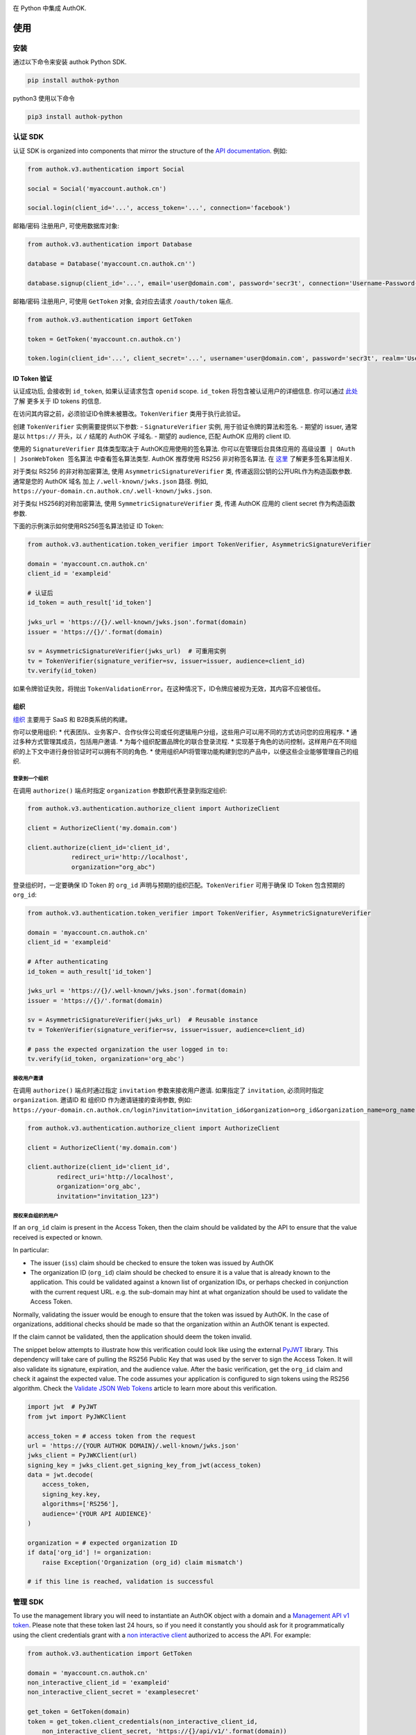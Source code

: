 |pypi| |build| |coverage| |license|

在 Python 中集成 AuthOK.

=====
使用
=====

************
安装
************

通过以下命令来安装 authok Python SDK.

.. code-block:: python

    pip install authok-python

python3 使用以下命令

.. code-block:: python

    pip3 install authok-python

******************
认证 SDK
******************

认证 SDK is organized into components that mirror the structure of the
`API documentation <https://docs.authok.cn/auth-api>`__.
例如:

.. code-block:: python

    from authok.v3.authentication import Social

    social = Social('myaccount.authok.cn')

    social.login(client_id='...', access_token='...', connection='facebook')


邮箱/密码 注册用户, 可使用数据库对象:

.. code-block:: python

    from authok.v3.authentication import Database

    database = Database('myaccount.cn.authok.cn'')

    database.signup(client_id='...', email='user@domain.com', password='secr3t', connection='Username-Password-Authentication')


邮箱/密码 注册用户, 可使用 ``GetToken`` 对象, 会对应去请求 ``/oauth/token`` 端点.

.. code-block:: python

    from authok.v3.authentication import GetToken

    token = GetToken('myaccount.cn.authok.cn')

    token.login(client_id='...', client_secret='...', username='user@domain.com', password='secr3t', realm='Username-Password-Authentication')


ID Token 验证
-------------------

认证成功后, 会接收到 ``id_token``, 如果认证请求包含 ``openid`` scope. ``id_token`` 将包含被认证用户的详细信息. 你可以通过 `此处 <https://docs.authok.cn/tokens/concepts/id-tokens>`__ 了解 更多关于 ID tokens 的信息.

在访问其内容之前，必须验证ID令牌未被篡改。``TokenVerifier`` 类用于执行此验证。

创建 ``TokenVerifier`` 实例需要提供以下参数:
- ``SignatureVerifier`` 实例, 用于验证令牌的算法和签名.
- 期望的 issuer, 通常是以 ``https://`` 开头，以 ``/`` 结尾的 AuthOK 子域名.
- 期望的 audience, 匹配 AuthOK 应用的 client ID.

使用的 ``SignatureVerifier`` 具体类型取决于 AuthOK应用使用的签名算法. 你可以在管理后台具体应用的 ``高级设置 | OAuth | JsonWebToken 签名算法`` 中查看签名算法类型. AuthOK 推荐使用 RS256 非对称签名算法. 在 `这里 <https://docs.authok.cn/tokens/signing-algorithms>`__ 了解更多签名算法相关.

对于类似 RS256 的非对称加密算法, 使用 ``AsymmetricSignatureVerifier`` 类, 传递返回公钥的公开URL作为构造函数参数. 通常是您的 AuthOK 域名 加上 ``/.well-known/jwks.json`` 路径. 例如, ``https://your-domain.cn.authok.cn/.well-known/jwks.json``.

对于类似 HS256的对称加密算法, 使用 ``SymmetricSignatureVerifier`` 类, 传递 AuthOK 应用的 client secret 作为构造函数参数.

下面的示例演示如何使用RS256签名算法验证 ID Token:

.. code-block:: python

    from authok.v3.authentication.token_verifier import TokenVerifier, AsymmetricSignatureVerifier

    domain = 'myaccount.cn.authok.cn'
    client_id = 'exampleid'

    # 认证后
    id_token = auth_result['id_token']

    jwks_url = 'https://{}/.well-known/jwks.json'.format(domain)
    issuer = 'https://{}/'.format(domain)

    sv = AsymmetricSignatureVerifier(jwks_url)  # 可重用实例
    tv = TokenVerifier(signature_verifier=sv, issuer=issuer, audience=client_id)
    tv.verify(id_token)

如果令牌验证失败，将抛出 ``TokenValidationError``。在这种情况下，ID令牌应被视为无效，其内容不应被信任。

组织
-------------

`组织 <https://docs.authok.cn/organizations>`__ 主要用于 SaaS 和 B2B类系统的构建。

你可以使用组织:
* 代表团队、业务客户、合作伙伴公司或任何逻辑用户分组，这些用户可以用不同的方式访问您的应用程序.
* 通过多种方式管理其成员，包括用户邀请.
* 为每个组织配置品牌化的联合登录流程.
* 实现基于角色的访问控制，这样用户在不同组织的上下文中进行身份验证时可以拥有不同的角色.
* 使用组织API将管理功能构建到您的产品中，以便这些企业能够管理自己的组织.

登录到一个组织
^^^^^^^^^^^^^^^^^^^^^^^^^

在调用 ``authorize()`` 端点时指定 ``organization`` 参数即代表登录到指定组织:

.. code-block:: python

    from authok.v3.authentication.authorize_client import AuthorizeClient

    client = AuthorizeClient('my.domain.com')

    client.authorize(client_id='client_id',
                redirect_uri='http://localhost',
                organization="org_abc")

登录组织时，一定要确保 ID Token 的 ``org_id`` 声明与预期的组织匹配。``TokenVerifier`` 可用于确保 ID Token 包含预期的 ``org_id``:

.. code-block:: python

    from authok.v3.authentication.token_verifier import TokenVerifier, AsymmetricSignatureVerifier

    domain = 'myaccount.cn.authok.cn'
    client_id = 'exampleid'

    # After authenticating
    id_token = auth_result['id_token']

    jwks_url = 'https://{}/.well-known/jwks.json'.format(domain)
    issuer = 'https://{}/'.format(domain)

    sv = AsymmetricSignatureVerifier(jwks_url)  # Reusable instance
    tv = TokenVerifier(signature_verifier=sv, issuer=issuer, audience=client_id)

    # pass the expected organization the user logged in to:
    tv.verify(id_token, organization='org_abc')


接收用户邀请
^^^^^^^^^^^^^^^^^^^^^^^

在调用 ``authorize()`` 端点时通过指定 ``invitation`` 参数来接收用户邀请. 如果指定了 ``invitation``, 必须同时指定 ``organization``.
邀请ID 和 组织ID 作为邀请链接的查询参数, 例如: ``https://your-domain.cn.authok.cn/login?invitation=invitation_id&organization=org_id&organization_name=org_name``

.. code-block:: python

    from authok.v3.authentication.authorize_client import AuthorizeClient

    client = AuthorizeClient('my.domain.com')

    client.authorize(client_id='client_id',
            redirect_uri='http://localhost',
            organization='org_abc',
            invitation="invitation_123")

授权来自组织的用户
^^^^^^^^^^^^^^^^^^^^^^^^^^^^^^^^^^^^^^

If an ``org_id`` claim is present in the Access Token, then the claim should be validated by the API to ensure that the value received is expected or known.

In particular:

- The issuer (``iss``) claim should be checked to ensure the token was issued by AuthOK
- The organization ID (``org_id``) claim should be checked to ensure it is a value that is already known to the application. This could be validated against a known list of organization IDs, or perhaps checked in conjunction with the current request URL. e.g. the sub-domain may hint at what organization should be used to validate the Access Token.

Normally, validating the issuer would be enough to ensure that the token was issued by AuthOK. In the case of organizations, additional checks should be made so that the organization within an AuthOK tenant is expected.

If the claim cannot be validated, then the application should deem the token invalid.

The snippet below attempts to illustrate how this verification could look like using the external `PyJWT <https://pyjwt.readthedocs.io/en/latest/usage.html#encoding-decoding-tokens-with-rs256-rsa>`__ library. This dependency will take care of pulling the RS256 Public Key that was used by the server to sign the Access Token. It will also validate its signature, expiration, and the audience value. After the basic verification, get the ``org_id`` claim and check it against the expected value. The code assumes your application is configured to sign tokens using the RS256 algorithm. Check the `Validate JSON Web Tokens <https://docs.authok.cn/tokens/json-web-tokens/validate-json-web-tokens>`__ article to learn more about this verification.

.. code-block:: python

    import jwt  # PyJWT
    from jwt import PyJWKClient

    access_token = # access token from the request
    url = 'https://{YOUR AUTHOK DOMAIN}/.well-known/jwks.json'
    jwks_client = PyJWKClient(url)
    signing_key = jwks_client.get_signing_key_from_jwt(access_token)
    data = jwt.decode(
        access_token,
        signing_key.key,
        algorithms=['RS256'],
        audience='{YOUR API AUDIENCE}'
    )

    organization = # expected organization ID
    if data['org_id'] != organization:
        raise Exception('Organization (org_id) claim mismatch')

    # if this line is reached, validation is successful


**************
管理 SDK
**************

To use the management library you will need to instantiate an AuthOK object with a domain and a `Management API v1 token <https://docs.authok.cn/api/management/v1/tokens>`__. Please note that these token last 24 hours, so if you need it constantly you should ask for it programmatically using the client credentials grant with a `non interactive client <https://docs.authok.cn/api/management/v1/tokens#1-create-and-authorize-a-client>`__ authorized to access the API. For example:

.. code-block:: python

    from authok.v3.authentication import GetToken

    domain = 'myaccount.cn.authok.cn'
    non_interactive_client_id = 'exampleid'
    non_interactive_client_secret = 'examplesecret'

    get_token = GetToken(domain)
    token = get_token.client_credentials(non_interactive_client_id,
        non_interactive_client_secret, 'https://{}/api/v1/'.format(domain))
    mgmt_api_token = token['access_token']


Then use the token you've obtained as follows:

.. code-block:: python

    from authok.v3.management import AuthOK

    domain = 'myaccount.cn.authok.cn'
    mgmt_api_token = 'MGMT_API_TOKEN'

    authok = AuthOK(domain, mgmt_api_token)

The ``AuthOK()`` object is now ready to take orders!
Let's see how we can use this to get all available connections.
(this action requires the token to have the following scope: ``read:connections``)

.. code-block:: python

    authok.connections.all()

Which will yield a list of connections similar to this:

.. code-block:: python

    [
        {
            'enabled_clients': [u'rOsnWgtw23nje2QCDuDJNVpxlsCylSLE'],
            'id': u'con_ErZf9LpXQDE0cNBr',
            'name': u'Amazon-Connection',
            'options': {u'profile': True, u'scope': [u'profile']},
            'strategy': u'amazon'
        },
        {
            'enabled_clients': [u'rOsnWgtw23nje2QCDuDJNVpxlsCylSLE'],
            'id': u'con_i8qF5DPiZ3FdadwJ',
            'name': u'Username-Password-Authentication',
            'options': {u'brute_force_protection': True},
            'strategy': u'authok'
        }
    ]

Modifying an existing connection is equally as easy. Let's change the name
of connection ``'con_ErZf9LpXQDE0cNBr'``.
(The token will need scope: ``update:connections`` to make this one work)

.. code-block:: python

    authok.connections.update('con_ErZf9LpXQDE0cNBr', {'name': 'MyNewName'})

That's it! Using the ``get`` method of the connections endpoint we can verify
that the rename actually happened.

.. code-block:: python

    modified_connection = authok.connections.get('con_ErZf9LpXQDE0cNBr')

Which returns something like this

.. code-block:: python

    {
        'enabled_clients': [u'rOsnWgtw23nje2QCDuDJNVpxlsCylSLE'],
        'id': u'con_ErZf9LpXQDE0cNBr',
        'name': u'MyNewName',
        'options': {u'profile': True, u'scope': [u'profile']},
        'strategy': u'amazon'
    }

成功!

All endpoints follow a similar structure to ``connections``, and try to follow as
closely as possible the `API documentation <https://docs.authok.cn/api/v1>`__.

==============
错误处理
==============

When consuming methods from the API clients, the requests could fail for a number of reasons:
- Invalid data sent as part of the request: An ``AuthOKError` is raised with the error code and description.
- Global or Client Rate Limit reached: A ``RateLimitError`` is raised and the time at which the limit
resets is exposed in the ``reset_at`` property. When the header is unset, this value will be ``-1``.
- Network timeouts: Adjustable by passing a ``timeout`` argument to the client. See the `rate limit docs <https://docs.authok.cn/policies/rate-limits>`__ for details.


==============
支持的 API
==============

************************
认证端点
************************

- API 授权 - 授权码 (``authentication.AuthorizeClient``)
- 数据库 ( ``authentication.Database`` )
- Delegated ( ``authentication.Delegated`` )
- 企业 ( ``authentication.Enterprise`` )
- API 授权 - Get Token ( ``authentication.GetToken``)
- 免密登录 ( ``authentication.Passwordless`` )
- 撤销令牌 ( ``authentication.RevokeToken`` )
- 社会化 ( ``authentication.Social`` )
- 用户 ( ``authentication.Users`` )


********************
管理端点
********************

- Actions() (``AuthOK().actions``)
- AttackProtection() (``AuthOK().attack_protection``)
- Blacklists() ( ``AuthOK().blacklists`` )
- ClientGrants() ( ``AuthOK().client_grants`` )
- Clients() ( ``AuthOK().clients`` )
- Connections() ( ``AuthOK().connections`` )
- CustomDomains() ( ``AuthOK().custom_domains`` )
- DeviceCredentials() ( ``AuthOK().device_credentials`` )
- EmailTemplates() ( ``AuthOK().email_templates`` )
- Emails() ( ``AuthOK().emails`` )
- Grants() ( ``AuthOK().grants`` )
- Guardian() ( ``AuthOK().guardian`` )
- Hooks() ( ``AuthOK().hooks`` )
- Jobs() ( ``AuthOK().jobs`` )
- LogStreams() ( ``AuthOK().log_streams`` )
- Logs() ( ``AuthOK().logs`` )
- Organizations() ( ``AuthOK().organizations`` )
- Prompts() ( ``AuthOK().prompts`` )
- ResourceServers() (``AuthOK().resource_servers`` )
- Roles() ( ``AuthOK().roles`` )
- RulesConfigs() ( ``AuthOK().rules_configs`` )
- Rules() ( ``AuthOK().rules`` )
- Stats() ( ``AuthOK().stats`` )
- Tenants() ( ``AuthOK().tenants`` )
- Tickets() ( ``AuthOK().tickets`` )
- UserBlocks() (``AuthOK().user_blocks`` )
- UsersByEmail() ( ``AuthOK().users_by_email`` )
- Users() ( ``AuthOK().users`` )

=====
关于我们
=====

******
作者
******

`AuthOK`_

**********
变更日志
**********

Please see `CHANGELOG.md <https://github.com/authok/authok-python/blob/master/CHANGELOG.md>`__.

***************
问题报告
***************

If you have found a bug or if you have a feature request, please report them at this repository issues section.
Please do not report security vulnerabilities on the public GitHub issue tracker.
The `Responsible Disclosure Program <https://authok.cn/whitehat>`__ details the procedure for disclosing security issues.

**************
什么是 AuthOK?
**************

AuthOK 可以帮助您:

* Add authentication with `multiple authentication sources <https://docs.authok.cn/identityproviders>`__,
  either social like **Google, Facebook, Microsoft Account, LinkedIn, GitHub, Twitter, Box, Salesforce, among others**,
  or enterprise identity systems like **Windows Azure AD, Google Apps, Active Directory, ADFS or any SAML Identity Provider**.
* Add authentication through more traditional `username/password databases <https://docs.authok.cn/connections/database/mysql>`__.
* Add support for `linking different user accounts <https://docs.authok.cn/link-accounts>`__ with the same user.
* Support for generating signed `JSON Web Tokens <https://docs.authok.cn/jwt>`__ to call your APIs and **flow the user identity** securely.
* Analytics of how, when and where users are logging in.
* Pull data from other sources and add it to the user profile, through `JavaScript rules <https://docs.authok.cn/rules>`__.

***************************
创建免费的 AuthOK 账号
***************************

1. 进入 `AuthOK <https://authok.cn/>`__ 并点击注册.
2. 使用 微信，企业微信，Google, GitHub 等账号登录.

*******
许可
*******

本项目基于 MIT 许可. 参考 `LICENSE <https://github.com/authok/authok-python/blob/master/LICENSE>`_ 获取更多信息.

.. _AuthOK: https://authok.cn

.. |pypi| image:: https://img.shields.io/pypi/v/authok-python.svg?style=flat-square&label=latest%20version
    :target: https://pypi.org/project/authok-python/
    :alt: Latest version released on PyPI

.. |build| image:: https://img.shields.io/circleci/project/github/authok/authok-python.svg?style=flat-square&label=circleci
    :target: https://circleci.com/gh/authok/authok-python
    :alt: Build status

.. |coverage| image:: https://img.shields.io/codecov/c/github/authok/authok-python.svg?style=flat-square&label=codecov
    :target: https://codecov.io/gh/authok/authok-python
    :alt: Test coverage

.. |license| image:: https://img.shields.io/:license-mit-blue.svg?style=flat-square
    :target: https://opensource.org/licenses/MIT
    :alt: License
